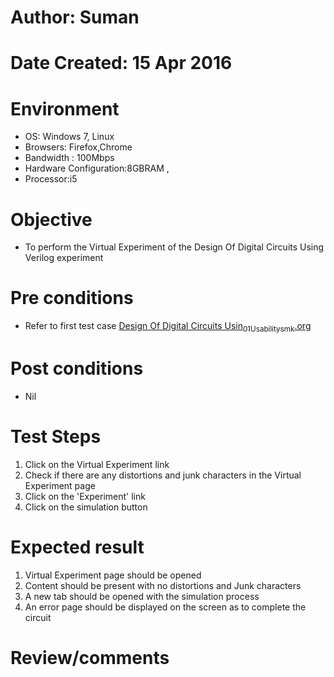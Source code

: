 * Author: Suman
* Date Created: 15 Apr 2016
* Environment
  - OS: Windows 7, Linux
  - Browsers: Firefox,Chrome
  - Bandwidth : 100Mbps
  - Hardware Configuration:8GBRAM , 
  - Processor:i5

* Objective
  - To perform the Virtual Experiment of the Design Of Digital Circuits Using Verilog experiment

* Pre conditions
  - Refer to first test case [[https://github.com/Virtual-Labs/vlsi-iiith/blob/master/test-cases/integration_test-cases/Design Of Digital Circuits Usin/Design Of Digital Circuits Usin_01_Usability_smk.org][Design Of Digital Circuits Usin_01_Usability_smk.org]]

* Post conditions
  - Nil
* Test Steps
  1. Click on the Virtual Experiment link 
  2. Check if there are any distortions and junk characters in the Virtual Experiment page
  3. Click on the 'Experiment' link
  4. Click on the simulation button

* Expected result
  1. Virtual Experiment page should be opened
  2. Content should be present with no distortions and Junk characters
  3. A new tab should be opened with the simulation process
  4. An error page should be displayed on the screen as to complete the circuit

* Review/comments


